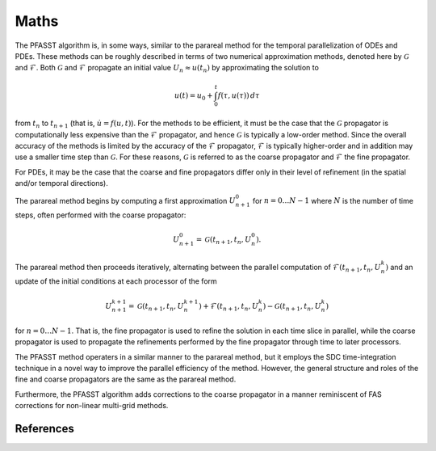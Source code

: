 Maths
=====

The PFASST algorithm is, in some ways, similar to the parareal method
for the temporal parallelization of ODEs and PDEs.  These methods can
be roughly described in terms of two numerical approximation methods,
denoted here by :math:`\mathcal{G}` and :math:`\mathcal{F}`.  Both
:math:`\mathcal{G}` and :math:`\mathcal{F}` propagate an initial value
:math:`U_n \approx u(t_n)` by approximating the solution to

.. math::

  u(t) = u_0 + \int_0^t f(\tau,u(\tau)) \,d\tau

from :math:`t_n` to :math:`t_{n+1}` (that is, :math:`\dot{u} =
f(u,t)`).  For the methods to be efficient, it must be the case that
the :math:`\mathcal{G}` propagator is computationally less expensive
than the :math:`\mathcal{F}` propagator, and hence
:math:`\mathcal{G}` is typically a low-order method.  Since the
overall accuracy of the methods is limited by the accuracy of the
:math:`\mathcal{F}` propagator, :math:`\mathcal{F}` is typically
higher-order and in addition may use a smaller time step than
:math:`\mathcal{G}`.  For these reasons, :math:`\mathcal{G}` is
referred to as the coarse propagator and :math:`\mathcal{F}` the fine
propagator.

For PDEs, it may be the case that the coarse and fine propagators
differ only in their level of refinement (in the spatial and/or
temporal directions).

The parareal method begins by computing a first approximation
:math:`U_{n+1}^0` for :math:`n = 0 \ldots N-1` where :math:`N` is the
number of time steps, often performed with the coarse propagator:

.. math::

   U_{n+1}^0 = \mathcal{G}(t_{n+1}, t_{n}, U_n^0).

The parareal method then proceeds iteratively, alternating between the
parallel computation of :math:`\mathcal{F}(t_{n+1},t_n,U_n^k)` and an
update of the initial conditions at each processor of the form

.. math::

  U_{n+1}^{k+1} = \mathcal{G}(t_{n+1}, t_n, U_n^{k+1})
                   + \mathcal{F}(t_{n+1}, t_n, U_n^k)
                   - \mathcal{G}(t_{n+1}, t_n, U_n^{k})

for :math:`n = 0 \ldots N-1`.  That is, the fine propagator is used
to refine the solution in each time slice in parallel, while the
coarse propagator is used to propagate the refinements performed by
the fine propagator through time to later processors.

The PFASST method operaters in a similar manner to the parareal
method, but it employs the SDC time-integration technique in a novel
way to improve the parallel efficiency of the method.  However, the
general structure and roles of the fine and coarse propagators are the
same as the parareal method.

Furthermore, the PFASST algorithm adds corrections to the coarse
propagator in a manner reminiscent of FAS corrections for non-linear
multi-grid methods.


References
----------


